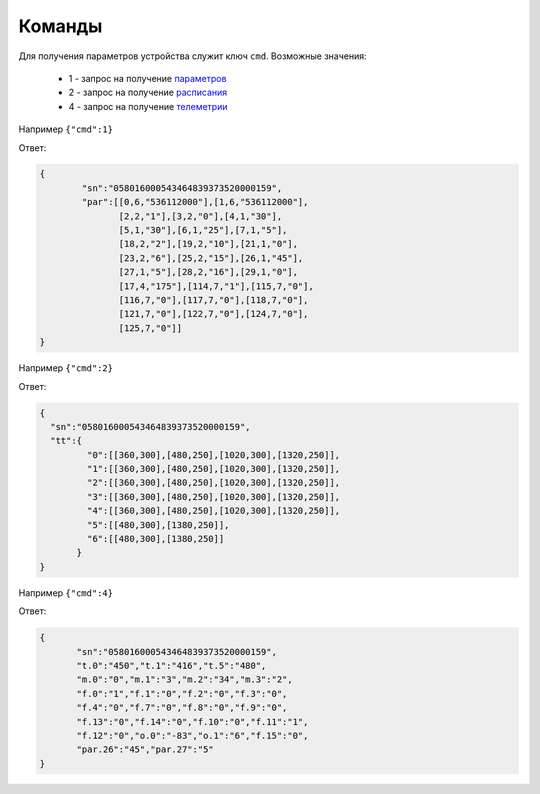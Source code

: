 Команды
~~~~~~~

Для получения параметров устройства служит ключ ``cmd``. 
Возможные значения:

	* 1 - запрос на получение `параметров <parameters_ru.html>`_
	* 2 - запрос на получение `расписания <schedule_ru.html>`_
	* 4 - запрос на получение `телеметрии <telemetry_ru.html>`_
 
Например ``{"cmd":1}``

Ответ: 

.. code-block:: json

    {
	    "sn":"058016000543464839373520000159",
	    "par":[[0,6,"536112000"],[1,6,"536112000"],
	           [2,2,"1"],[3,2,"0"],[4,1,"30"],
	           [5,1,"30"],[6,1,"25"],[7,1,"5"],
	           [18,2,"2"],[19,2,"10"],[21,1,"0"],
	           [23,2,"6"],[25,2,"15"],[26,1,"45"],
	           [27,1,"5"],[28,2,"16"],[29,1,"0"],
	           [17,4,"175"],[114,7,"1"],[115,7,"0"],
	           [116,7,"0"],[117,7,"0"],[118,7,"0"],
	           [121,7,"0"],[122,7,"0"],[124,7,"0"],
	           [125,7,"0"]]
    }

Например ``{"cmd":2}``

Ответ:

.. code-block:: json

   {
     "sn":"058016000543464839373520000159",
     "tt":{
            "0":[[360,300],[480,250],[1020,300],[1320,250]],
            "1":[[360,300],[480,250],[1020,300],[1320,250]],
            "2":[[360,300],[480,250],[1020,300],[1320,250]],
            "3":[[360,300],[480,250],[1020,300],[1320,250]],
            "4":[[360,300],[480,250],[1020,300],[1320,250]],
            "5":[[480,300],[1380,250]],
            "6":[[480,300],[1380,250]]
          }
   }

Например ``{"cmd":4}``

Ответ:

.. code-block:: json

   	 {
   	 	"sn":"058016000543464839373520000159",
   	 	"t.0":"450","t.1":"416","t.5":"480",
   	 	"m.0":"0","m.1":"3","m.2":"34","m.3":"2",
   	 	"f.0":"1","f.1":"0","f.2":"0","f.3":"0",
   	 	"f.4":"0","f.7":"0","f.8":"0","f.9":"0",
   	 	"f.13":"0","f.14":"0","f.10":"0","f.11":"1",
   	 	"f.12":"0","o.0":"-83","o.1":"6","f.15":"0",
   	 	"par.26":"45","par.27":"5"
   	 }